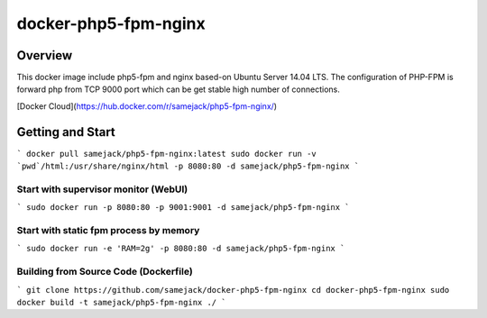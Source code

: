 ***********************************
docker-php5-fpm-nginx
***********************************

Overview
========

.. image:: https://img.shields.io/badge/license-APACHE-blue.svg
   :target: http://www.apache.org/licenses/LICENSE-2.0
   
This docker image include php5-fpm and nginx based-on Ubuntu Server 14.04 LTS. The configuration of PHP-FPM is forward php from TCP 9000 port which can be get stable high number of connections.

[Docker Cloud](https://hub.docker.com/r/samejack/php5-fpm-nginx/)

.. _introduction:

Getting and Start
=================

```
docker pull samejack/php5-fpm-nginx:latest
sudo docker run -v `pwd`/html:/usr/share/nginx/html -p 8080:80 -d samejack/php5-fpm-nginx
```

Start with supervisor monitor (WebUI)
-------------------------------------

```
sudo docker run -p 8080:80 -p 9001:9001 -d samejack/php5-fpm-nginx
```

Start with static fpm process by memory
---------------------------------------
```
sudo docker run -e 'RAM=2g' -p 8080:80 -d samejack/php5-fpm-nginx
```

Building from Source Code (Dockerfile)
--------------------------------------
```
git clone https://github.com/samejack/docker-php5-fpm-nginx
cd docker-php5-fpm-nginx
sudo docker build -t samejack/php5-fpm-nginx ./
```
